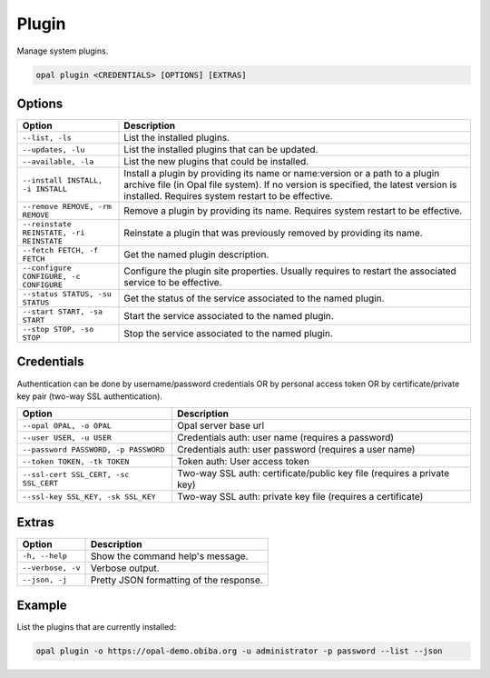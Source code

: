 Plugin
======

Manage system plugins.

.. code-block:: bash

  opal plugin <CREDENTIALS> [OPTIONS] [EXTRAS]

Options
-------

======================================== ====================================
Option                                   Description
======================================== ====================================
``--list, -ls``                          List the installed plugins.
``--updates, -lu``                       List the installed plugins that can be updated.
``--available, -la``                     List the new plugins that could be installed.
``--install INSTALL, -i INSTALL``        Install a plugin by providing its name or name:version or a path to a plugin archive file (in Opal file system). If no version is specified, the latest version is installed. Requires system restart to be effective.
``--remove REMOVE, -rm REMOVE``          Remove a plugin by providing its name. Requires system restart to be effective.
``--reinstate REINSTATE, -ri REINSTATE`` Reinstate a plugin that was previously removed by providing its name.
``--fetch FETCH, -f FETCH``              Get the named plugin description.
``--configure CONFIGURE, -c CONFIGURE``  Configure the plugin site properties. Usually requires to restart the associated service to be effective.
``--status STATUS, -su STATUS``          Get the status of the service associated to the named plugin.
``--start START, -sa START``             Start the service associated to the named plugin.
``--stop STOP, -so STOP``                Stop the service associated to the named plugin.
======================================== ====================================

Credentials
-----------

Authentication can be done by username/password credentials OR by personal access token OR by certificate/private key pair (two-way SSL authentication).

===================================== ====================================
Option                                Description
===================================== ====================================
``--opal OPAL, -o OPAL``              Opal server base url
``--user USER, -u USER``              Credentials auth: user name (requires a password)
``--password PASSWORD, -p PASSWORD``  Credentials auth: user password (requires a user name)
``--token TOKEN, -tk TOKEN``          Token auth: User access token
``--ssl-cert SSL_CERT, -sc SSL_CERT`` Two-way SSL auth: certificate/public key file (requires a private key)
``--ssl-key SSL_KEY, -sk SSL_KEY``    Two-way SSL auth: private key file (requires a certificate)
===================================== ====================================

Extras
------

================= =================
Option            Description
================= =================
``-h, --help``    Show the command help's message.
``--verbose, -v`` Verbose output.
``--json, -j``    Pretty JSON formatting of the response.
================= =================

Example
-------

List the plugins that are currently installed:

.. code-block:: bash

  opal plugin -o https://opal-demo.obiba.org -u administrator -p password --list --json
